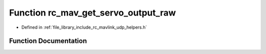 .. _exhale_function_group___mavlink___helpers_1gaac33a61cab40627181d202e37ba4e215:

Function rc_mav_get_servo_output_raw
====================================

- Defined in :ref:`file_library_include_rc_mavlink_udp_helpers.h`


Function Documentation
----------------------


.. doxygenfunction:: rc_mav_get_servo_output_raw(mavlink_servo_output_raw_t *)
   :project: librobotcontrol